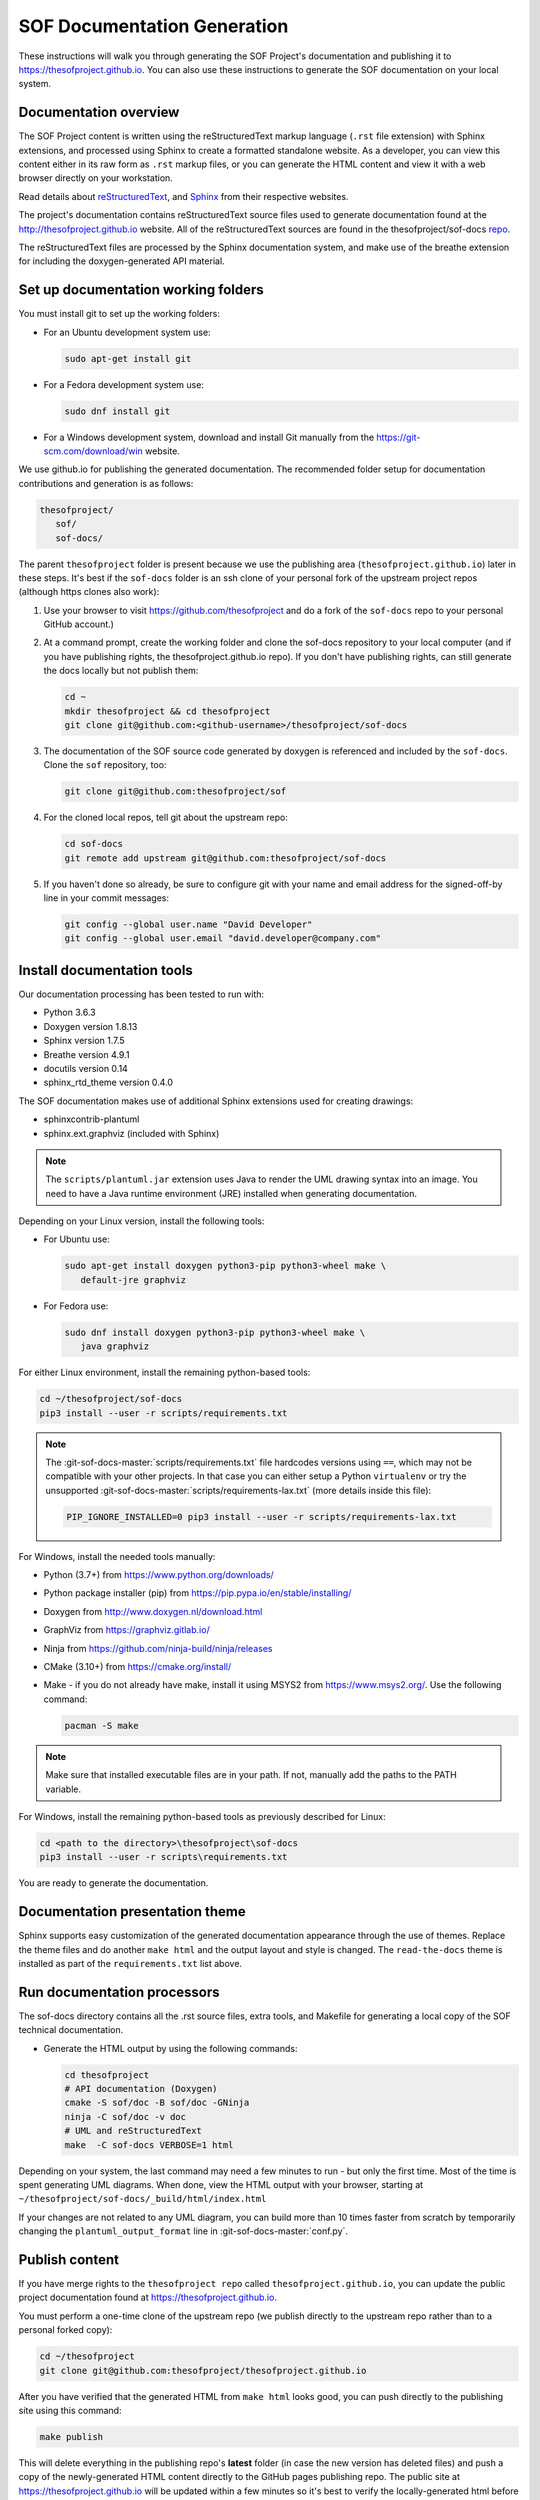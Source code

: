 .. _sof_doc:

SOF Documentation Generation
############################

These instructions will walk you through generating the SOF Project's
documentation and publishing it to https://thesofproject.github.io.
You can also use these instructions to generate the SOF documentation
on your local system.

Documentation overview
**********************

The SOF Project content is written using the reStructuredText markup
language (``.rst`` file extension) with Sphinx extensions, and processed
using Sphinx to create a formatted standalone website. As a developer, you
can view this content either in its raw form as ``.rst`` markup files, or you
can generate the HTML content and view it with a web browser directly on
your workstation.

Read details about `reStructuredText`_, and `Sphinx`_ from
their respective websites.

The project's documentation contains reStructuredText source files used to
generate documentation found at the http://thesofproject.github.io website.
All of the reStructuredText sources are found in the thesofproject/sof-docs
`repo`_.

The reStructuredText files are processed by the Sphinx documentation system,
and make use of the breathe extension for including the doxygen-generated API
material.


Set up documentation working folders
************************************

You must install git to set up the working folders:

* For an Ubuntu development system use:

  .. code-block:: bash

     sudo apt-get install git

* For a Fedora development system use:

  .. code-block:: bash

     sudo dnf install git

* For a Windows development system, download and install Git manually from
  the https://git-scm.com/download/win website.

We use github.io for publishing the generated documentation. The recommended
folder setup for documentation contributions and generation is as follows:

.. code-block:: console

   thesofproject/
      sof/
      sof-docs/

The parent ``thesofproject`` folder is present because we use the
publishing area (``thesofproject.github.io``) later in these steps. It's
best if the ``sof-docs`` folder is an ssh clone of your personal fork of the
upstream project repos (although https clones also work):

#. Use your browser to visit https://github.com/thesofproject and do a
   fork of the ``sof-docs`` repo to your personal GitHub account.)

   .. image:: images/fork-sof-docs.png

#. At a command prompt, create the working folder and clone the sof-docs
   repository to your local computer (and if you have publishing rights, the
   thesofproject.github.io repo). If you don't have publishing rights,
   can still generate the docs locally but not publish them:

   .. code-block:: bash

      cd ~
      mkdir thesofproject && cd thesofproject
      git clone git@github.com:<github-username>/thesofproject/sof-docs

#. The documentation of the SOF source code generated by doxygen is referenced and included by the ``sof-docs``. Clone the ``sof`` repository, too:

   .. code-block:: bash

      git clone git@github.com:thesofproject/sof

#. For the cloned local repos, tell git about the upstream repo:

   .. code-block:: bash

      cd sof-docs
      git remote add upstream git@github.com:thesofproject/sof-docs

#. If you haven't done so already, be sure to configure git with your name
   and email address for the signed-off-by line in your commit messages:

   .. code-block:: bash

      git config --global user.name "David Developer"
      git config --global user.email "david.developer@company.com"

Install documentation tools
***************************

Our documentation processing has been tested to run with:

* Python 3.6.3
* Doxygen version 1.8.13
* Sphinx version 1.7.5
* Breathe version 4.9.1
* docutils version 0.14
* sphinx_rtd_theme version 0.4.0

The SOF documentation makes use of additional Sphinx extensions used for
creating drawings:

* sphinxcontrib-plantuml
* sphinx.ext.graphviz  (included with Sphinx)

.. note::  The ``scripts/plantuml.jar`` extension uses Java to render the UML
   drawing syntax into an image. You need to have a Java runtime environment
   (JRE) installed when generating documentation.

Depending on your Linux version, install the following tools:

* For Ubuntu use:

  .. code-block:: bash

     sudo apt-get install doxygen python3-pip python3-wheel make \
        default-jre graphviz

* For Fedora use:

  .. code-block:: bash

     sudo dnf install doxygen python3-pip python3-wheel make \
        java graphviz

For either Linux environment, install the remaining python-based
tools:

.. code-block:: bash

   cd ~/thesofproject/sof-docs
   pip3 install --user -r scripts/requirements.txt

.. note:: The :git-sof-docs-master:`scripts/requirements.txt` file hardcodes
   versions using ``==``, which may not be compatible with your other
   projects. In that case you can either setup a Python ``virtualenv`` or
   try the unsupported :git-sof-docs-master:`scripts/requirements-lax.txt`
   (more details inside this file):

   .. code-block:: bash

      PIP_IGNORE_INSTALLED=0 pip3 install --user -r scripts/requirements-lax.txt

For Windows, install the needed tools manually:

* Python (3.7+) from https://www.python.org/downloads/

* Python package installer (pip) from https://pip.pypa.io/en/stable/installing/

* Doxygen from http://www.doxygen.nl/download.html

* GraphViz from https://graphviz.gitlab.io/

* Ninja from https://github.com/ninja-build/ninja/releases

* CMake (3.10+) from https://cmake.org/install/

* Make - if you do not already have make, install it using MSYS2 from https://www.msys2.org/. Use the following command:

  .. code-block:: bash

     pacman -S make

.. note::
   Make sure that installed executable files are in your path. If not,
   manually add the paths to the PATH variable.

For Windows, install the remaining python-based tools as previously
described for Linux:

.. code-block:: bash

   cd <path to the directory>\thesofproject\sof-docs
   pip3 install --user -r scripts\requirements.txt


You are ready to generate the documentation.

Documentation presentation theme
********************************

Sphinx supports easy customization of the generated documentation
appearance through the use of themes. Replace the theme files and do
another ``make html`` and the output layout and style is changed.
The ``read-the-docs`` theme is installed as part of the
``requirements.txt`` list above.

Run documentation processors
****************************

The sof-docs directory contains all the .rst source files, extra tools, and
Makefile for generating a local copy of the SOF technical documentation.

* Generate the HTML output by using the following commands:

  .. code-block:: bash

     cd thesofproject
     # API documentation (Doxygen)
     cmake -S sof/doc -B sof/doc -GNinja
     ninja -C sof/doc -v doc
     # UML and reStructuredText
     make  -C sof-docs VERBOSE=1 html

Depending on your system, the last command may need a few minutes to run -
but only the first time. Most of the time is spent generating UML
diagrams. When done, view the HTML output with your browser, starting at
``~/thesofproject/sof-docs/_build/html/index.html``

If your changes are not related to any UML diagram, you can build more
than 10 times faster from scratch by temporarily changing the
``plantuml_output_format`` line in :git-sof-docs-master:`conf.py`.

Publish content
***************

If you have merge rights to the ``thesofproject repo`` called
``thesofproject.github.io``, you can update the public project documentation
found at https://thesofproject.github.io.

You must perform a one-time clone of the upstream repo (we publish
directly to the upstream repo rather than to a personal forked copy):

.. code-block:: bash

   cd ~/thesofproject
   git clone git@github.com:thesofproject/thesofproject.github.io

After you have verified that the generated HTML from ``make html`` looks
good, you can push directly to the publishing site using this command:

.. code-block:: bash

   make publish

This will delete everything in the publishing repo's **latest** folder (in
case the new version has deleted files) and push a copy of the
newly-generated HTML content directly to the GitHub pages publishing repo.
The public site at https://thesofproject.github.io will be updated within a
few minutes so it's best to verify the locally-generated html before
publishing.

.. note::
   In some situations it is necessary to clean all the files and build from
   the very beginning. To do this, use the ``make clean`` command.

Installation troubleshooting
****************************

In some cases, after you run ``make html``, the documentation processors might return the following errors:

.. code-block:: console

	Warning: sphinx_rtd_theme missing. Use pip to install it.
	Extension error:
	Could not import extension breathe (exception: No module named breathe)
	Makefile:36: recipe for target 'html' failed
	make: *** [html] Error 1

The issue could be related to the default policy on Debian-based Linux
distributions (i.e. Ubuntu) that links Python commands to Python 2.7.x. You
can verify this by entering the following steps:

.. code-block:: bash

	 python --version

	 Python 2.7.15rc1

	 ll /usr/bin/python

	 lrwxrwxrwx 1 root root 9 sie 29 07:36 /usr/bin/python -> python2.7*

The issue can be resolved by running a dedicated environment with the Python
3.x binary and include its own set of installed Python packages.
Virtualization of the Python environment is recommended as an alternative to:

* adding an alias setup in ~/.bashrc
* changing the symbolic link (/usr/bin/python)
* modifying the default system behavior using update-alternatives

Start with installing virtualization support. As a next step, activate the
virtualized environment:

.. code-block:: bash

	 apt-get install python3-venv
	 python3 -m venv my-sof-env
	 . ./my-sof-env/bin/activate
	 python --version


	 Python 3.6.7

Verify the Python version and proceed with installing all required
Python packages in the virtualized environment:

.. code-block:: bash

	pip install sphinx
	git clone https://github.com/thesofprojects/sof
	git clone https://github.com/thesofprojects/sof-docs
	cd sof-docs/
	pip install -r scripts/requirements.txt

After the installation is finished, you should be able to generate
documentation by invoking commands listed in **Running the documentation
processors**.

To deactivate the virtual environment and original Python environment, type:

.. code-block:: bash

	deactivate

Further information on how to use lightweight Python virtualization
environments can be found at https://docs.python.org/3/library/venv.html.

Windows troubleshooting
***********************

It is possible that the ``cmake`` command may not be accessible from the MSYS2 shell:

.. code-block:: console

	cmake -GNinja .
	bash: cmake: command not found

The problem may be due to the MSYS2 PATH missing the cmake installation
folder. If the cmake works correctly from the Win Command Prompt then edit
the msys2_shell.cmd and check if a PATH inherit option is enabled:

.. code-block:: bash

	 set MSYS2_PATH_TYPE=inherit


Another issue that may occur is the ``sphinx-build`` command not found:

.. code-block:: bash

	 make html
	 make: sphinx-build: Command not found
	 make: *** [Makefile:36: html] Error 127

If the above error occurs both in the Win Command Prompt and in the MSYS2
shell then the python sphinx package needs to be updated:

.. code-block:: bash

	 pip install -U sphinx

Diagram compilation troubleshooting
***********************************

If you are creating a diagram that is using the lastest features of
plantuml, you may encounter the following compilation error:

.. code-block:: console

	 WARNING: error while running plantuml
	 b'ERROR\n2\nSyntax Error?\nSome diagram description contains errors\n'

If you excluded syntax errors in the diagram description, one of remaining
possibilities is lack of compatibility with the installed plantuml.jar
version. You can verify it using the following command:

.. code-block:: bash

	java -jar ./scripts/plantuml.jar -version

If the installed version of plantuml.jar is missing necessary features,
submit a pull request to the SOF documentation repository with a new one.


.. _reStructuredText: http://sphinx-doc.org/rest.html
.. _Sphinx: http://sphinx-doc.org/
.. _repo: https://github.com/thesofproject/sof-docs
